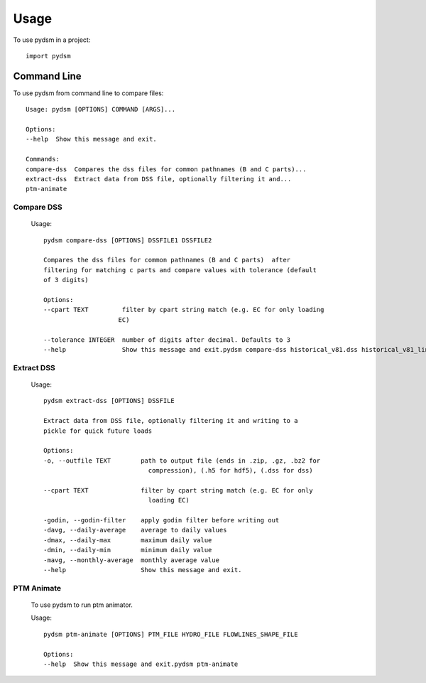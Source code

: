 =====
Usage
=====

To use pydsm in a project::

    import pydsm

Command Line 
------------

To use pydsm from command line to compare files::

    Usage: pydsm [OPTIONS] COMMAND [ARGS]...

    Options:
    --help  Show this message and exit.

    Commands:
    compare-dss  Compares the dss files for common pathnames (B and C parts)...
    extract-dss  Extract data from DSS file, optionally filtering it and...
    ptm-animate

Compare DSS
~~~~~~~~~~~~

    Usage::

        pydsm compare-dss [OPTIONS] DSSFILE1 DSSFILE2

        Compares the dss files for common pathnames (B and C parts)  after
        filtering for matching c parts and compare values with tolerance (default
        of 3 digits)

        Options:
        --cpart TEXT         filter by cpart string match (e.g. EC for only loading
                            EC)

        --tolerance INTEGER  number of digits after decimal. Defaults to 3
        --help               Show this message and exit.pydsm compare-dss historical_v81.dss historical_v81_linux.dss --cpart FLOW --tolerance 3

Extract DSS 
~~~~~~~~~~~~
    Usage::

        pydsm extract-dss [OPTIONS] DSSFILE

        Extract data from DSS file, optionally filtering it and writing to a
        pickle for quick future loads

        Options:
        -o, --outfile TEXT        path to output file (ends in .zip, .gz, .bz2 for
                                    compression), (.h5 for hdf5), (.dss for dss)

        --cpart TEXT              filter by cpart string match (e.g. EC for only
                                    loading EC)

        -godin, --godin-filter    apply godin filter before writing out
        -davg, --daily-average    average to daily values
        -dmax, --daily-max        maximum daily value
        -dmin, --daily-min        minimum daily value
        -mavg, --monthly-average  monthly average value
        --help                    Show this message and exit.

PTM Animate
~~~~~~~~~~~~
    To use pydsm to run ptm animator. 

    Usage::

        pydsm ptm-animate [OPTIONS] PTM_FILE HYDRO_FILE FLOWLINES_SHAPE_FILE

        Options:
        --help  Show this message and exit.pydsm ptm-animate

